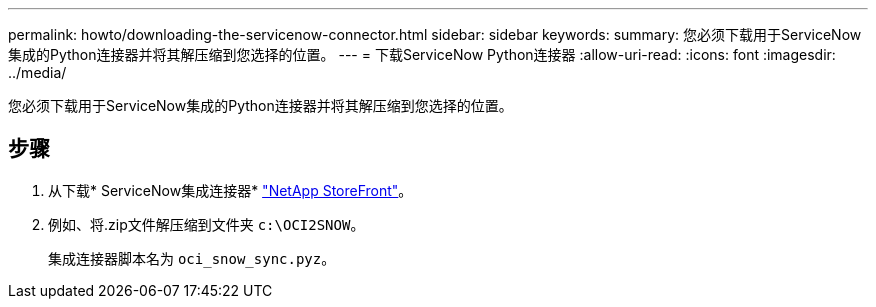 ---
permalink: howto/downloading-the-servicenow-connector.html 
sidebar: sidebar 
keywords:  
summary: 您必须下载用于ServiceNow集成的Python连接器并将其解压缩到您选择的位置。 
---
= 下载ServiceNow Python连接器
:allow-uri-read: 
:icons: font
:imagesdir: ../media/


[role="lead"]
您必须下载用于ServiceNow集成的Python连接器并将其解压缩到您选择的位置。



== 步骤

. 从下载* ServiceNow集成连接器* https://automationstore.netapp.com/onCommandInsight.shtml["NetApp StoreFront"]。
. 例如、将.zip文件解压缩到文件夹 `c:\OCI2SNOW`。
+
集成连接器脚本名为 `oci_snow_sync.pyz`。


